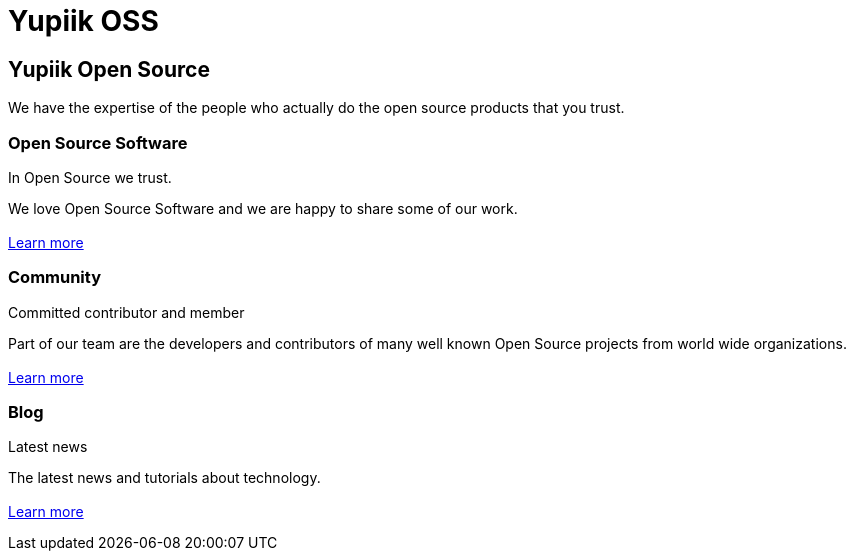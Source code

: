 = Yupiik OSS

// include to keep the generation in an excluded folder (git)
//include::{partialsdir}/generated/projects.adoc[]

++++
<div class="bg-dark banner home px-5" style="background-image: url('/images/home.jpg');">
    <div class="text-white pt-5">
        <h2 class="pt-5 text-white">Yupiik Open Source</h2>
        <p class="lead pt-3">We have the expertise of the people who actually do the open source products that you trust.</p>
    </div>
</div>
<div class="section px-5">
    <div class="section-content pt-5 pb-3">
        <h3>Open Source Software</h3>
        <p class="lead">In Open Source we trust.</p>
        <p>
            We love Open Source Software and we are happy to share some of our work.<br><br>
            <a href="/projects.html">Learn more</a>
        </p>
    </div>
</div>
<div class="section bg-light px-5">
    <div class="section-content pt-5 pb-3">
        <h3>Community</h3>
        <p class="lead">Committed contributor and member</p>
        <p>
            Part of our team are the developers and contributors of many well known Open Source projects from world wide organizations.<br><br>
            <a href="/community.html">Learn more</a>
        </p>
    </div>
</div>
<div class="section px-5">
    <div class="section-content pt-5 pb-3">
        <h3>Blog</h3>
        <p class="lead">Latest news</p>
        <p>
            The latest news and tutorials about technology.<br><br>
            <a href="/blog/">Learn more</a>
        </p>
    </div>
</div>
++++

